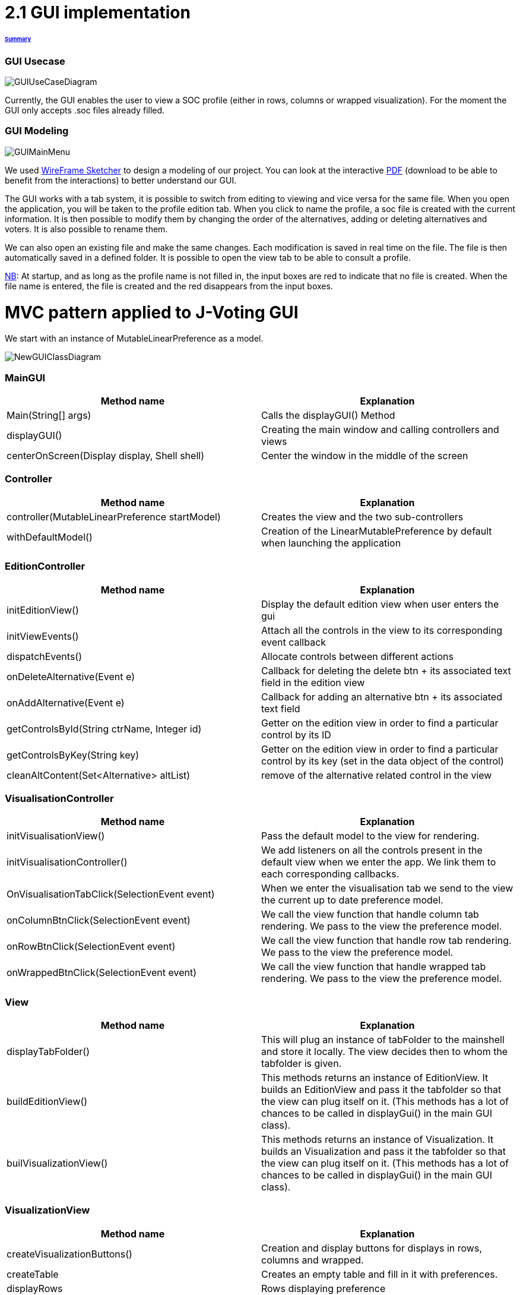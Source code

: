 = 2.1 GUI implementation 

====== link:../README.adoc[Summary]

=== GUI Usecase

image:../assets/GUIUseCaseDiagram.png[GUIUseCaseDiagram]

Currently, the GUI enables the user to view a SOC profile (either in rows, columns or wrapped visualization). For the moment the GUI only accepts .soc files already filled.

=== GUI Modeling

image:../assets/GUIMainMenu.png[GUIMainMenu]

We used link:https://wireframesketcher.com/[WireFrame Sketcher]  to design a modeling of our project. You can look at the interactive link:https://github.com/Julienchilhagopian/J-Voting/raw/master/Doc/model/storyboard.pdf[PDF] (download to be able to benefit from the interactions) to better understand our GUI.

The GUI works with a tab system, it is possible to switch from editing to viewing and vice versa for the same file. When you open the application, you will be taken to the profile edition tab. When you click to name the profile, a soc file is created with the current information. It is then possible to modify them by changing the order of the alternatives, adding or deleting alternatives and voters. It is also possible to rename them. 

We can also open an existing file and make the same changes. Each modification is saved in real time on the file. The file is then automatically saved in a defined folder. It is possible to open the view tab to be able to consult a profile.

link:https://en.wikipedia.org/wiki/Nota_bene[NB]: At startup, and as long as the profile name is not filled in, the input boxes are red to indicate that no file is created. When the file name is entered, the file is created and the red disappears from the input boxes.


= MVC pattern applied to J-Voting GUI

We start with an instance of MutableLinearPreference as a model. 

image:../assets/NewGUIClassDiagram.png[NewGUIClassDiagram]

=== *MainGUI*
[cols="1,1", options="header"] 
|===
|Method name
|Explanation 

|Main(String[] args)
| Calls the displayGUI() Method

|displayGUI()
| Creating the main window and calling controllers and views

|centerOnScreen(Display display, Shell shell)
| Center the window in the middle of the screen
|===

=== *Controller*
[cols="1,1", options="header"] 
|===
|Method name
|Explanation 

|controller(MutableLinearPreference startModel)
| Creates the view and the two sub-controllers

|withDefaultModel()
| Creation of the LinearMutablePreference by default when launching the application
|===


=== *EditionController*
[cols="1,1", options="header"] 
|===
|Method name
|Explanation 

|initEditionView()
| Display the default edition view when user enters the gui

|initViewEvents()
| Attach all the controls in the view to its corresponding event callback

|dispatchEvents()
| Allocate controls between different actions 

|onDeleteAlternative(Event e)
| Callback for deleting the delete btn + its associated text field in the edition view

|onAddAlternative(Event e)
| Callback for adding an alternative btn + its associated text field

|getControlsById(String ctrName, Integer id)
| Getter on the edition view in order to find a particular control by its ID

|getControlsByKey(String key)
| Getter on the edition view in order to find a particular control by its key (set in the data object of the control)

|cleanAltContent(Set<Alternative> altList)
| remove of the alternative related control in the view

|===
=== *VisualisationController*
[cols="1,1", options="header"] 
|===
|Method name
|Explanation 

|initVisualisationView()
| Pass the default model to the view for rendering. 

|initVisualisationController()
| We add listeners on all the controls present in the default view when we enter the app. 
We link them to each corresponding callbacks. 

|OnVisualisationTabClick(SelectionEvent event)
| When we enter the visualisation tab we send to the view the current up to date preference model. 

|onColumnBtnClick(SelectionEvent event)
|We call the view function that handle column tab rendering. 
We pass to the view the preference model.

|onRowBtnClick(SelectionEvent event)
|We call the view function that handle row tab rendering. 
We pass to the view the preference model.

|onWrappedBtnClick(SelectionEvent event)
|We call the view function that handle wrapped tab rendering. 
We pass to the view the preference model.

|===

=== *View*
[cols="1,1", options="header"] 
|===
|Method name
|Explanation 

|displayTabFolder()
|This will plug an instance of tabFolder to the mainshell and store it locally. The view decides then to whom the tabfolder is given. 

|buildEditionView()
|This methods returns an instance of EditionView. It builds an EditionView and pass it the tabfolder so that the view can plug itself on it. (This methods has a lot of chances to be called in displayGui() in the main GUI class).

|builVisualizationView()
|This methods returns an instance of Visualization. It builds an Visualization and pass it the tabfolder so that the view can plug itself on it. (This methods has a lot of chances to be called in displayGui() in the main GUI class).


|===

=== *VisualizationView*
[cols="1,1", options="header"] 
|===
|Method name
|Explanation 

|createVisualizationButtons()
|Creation and display buttons for displays in rows, columns and wrapped.

|createTable
|Creates an empty table and fill in it with preferences.

|displayRows
|Rows displaying preference

|displayColumns
|Columns displaying preference

|displayWrapped
|Wrapped displaying preference



|===

=== *EditionView*
[cols="1,1", options="header"] 
|===
|Method name
|Explanation 

|initEditionTab()
| Initialization of the editing tab window

|displayVoters()
| Creation and display the text field with the voter

|displayAlternatives()
|Creates and displays the different text fields corresponding to the voter's alternatives in order of preference. If an alternative is modified then this alternative is modified for each voter.

|displayAddAlternatives(int positionY, int controlId)
| Creation and display of the text field of the alternative to be added. 
Creation and display of the add button.

|getComposite()
|Return the composite of the tab.

|removeControl(Event e)
|Delete window control

|===


